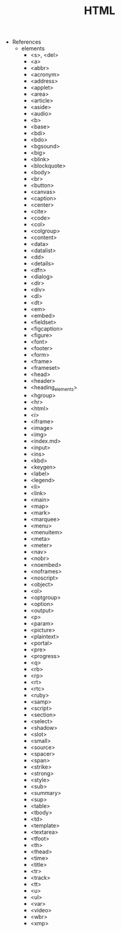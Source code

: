 #+TITLE: HTML

- References
  - elements
    - <s>, <del>
    - <a>
    - <abbr>
    - <acronym>
    - <address>
    - <applet>
    - <area>
    - <article>
    - <aside>
    - <audio>
    - <b>
    - <base>
    - <bdi>
    - <bdo>
    - <bgsound>
    - <big>
    - <blink>
    - <blockquote>
    - <body>
    - <br>
    - <button>
    - <canvas>
    - <caption>
    - <center>
    - <cite>
    - <code>
    - <col>
    - <colgroup>
    - <content>
    - <data>
    - <datalist>
    - <dd>
    - <details>
    - <dfn>
    - <dialog>
    - <dir>
    - <div>
    - <dl>
    - <dt>
    - <em>
    - <embed>
    - <fieldset>
    - <figcaption>
    - <figure>
    - <font>
    - <footer>
    - <form>
    - <frame>
    - <frameset>
    - <head>
    - <header>
    - <heading_elements>
    - <hgroup>
    - <hr>
    - <html>
    - <i>
    - <iframe>
    - <image>
    - <img>
    - <index.md>
    - <input>
    - <ins>
    - <kbd>
    - <keygen>
    - <label>
    - <legend>
    - <li>
    - <link>
    - <main>
    - <map>
    - <mark>
    - <marquee>
    - <menu>
    - <menuitem>
    - <meta>
    - <meter>
    - <nav>
    - <nobr>
    - <noembed>
    - <noframes>
    - <noscript>
    - <object>
    - <ol>
    - <optgroup>
    - <option>
    - <output>
    - <p>
    - <param>
    - <picture>
    - <plaintext>
    - <portal>
    - <pre>
    - <progress>
    - <q>
    - <rb>
    - <rp>
    - <rt>
    - <rtc>
    - <ruby>
    - <samp>
    - <script>
    - <section>
    - <select>
    - <shadow>
    - <slot>
    - <small>
    - <source>
    - <spacer>
    - <span>
    - <strike>
    - <strong>
    - <style>
    - <sub>
    - <summary>
    - <sup>
    - <table>
    - <tbody>
    - <td>
    - <template>
    - <textarea>
    - <tfoot>
    - <th>
    - <thead>
    - <time>
    - <title>
    - <tr>
    - <track>
    - <tt>
    - <u>
    - <ul>
    - <var>
    - <video>
    - <wbr>
    - <xmp>
